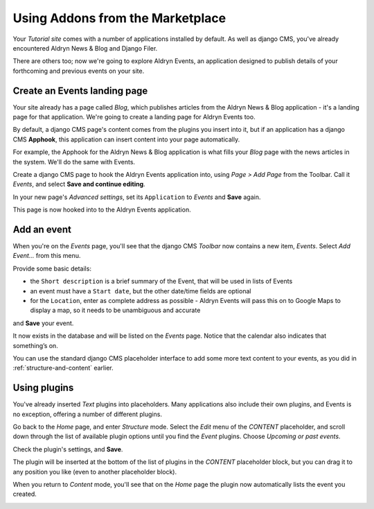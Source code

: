 #################################
Using Addons from the Marketplace
#################################

Your *Tutorial site* comes with a number of applications installed by default. As well as django
CMS, you've already encountered Aldryn News & Blog and Django Filer.

There are others too; now we're going to explore Aldryn Events, an application designed to
publish details of your forthcoming and previous events on your site.


=============================
Create an Events landing page
=============================

Your site already has a page called *Blog*, which publishes articles from the Aldryn News & Blog
application - it's a landing page for that application. We're going to create a landing page for
Aldryn Events too.

By default, a django CMS page's content comes from the plugins you insert into it, but if an
application has a django CMS **Apphook**, this application can insert content into your page
automatically.

For example, the Apphook for the Aldryn News & Blog application is what fills your *Blog* page with
the news articles in the system. We'll do the same with Events.

Create a django CMS page to hook the Aldryn Events application into, using *Page > Add Page* from the Toolbar. Call it *Events*, and select **Save and continue editing**.

In your new page's *Advanced settings*, set its ``Application`` to *Events* and **Save** again.

.. image:: images/apphook-setup.png
   :alt: the apphook setup
   :width: 50%
   :align: center

This page is now hooked into to the Aldryn Events application.


============
Add an event
============

When you're on the *Events* page, you'll see that the django CMS *Toolbar* now contains a new item,
*Events*. Select *Add Event...* from this menu.

.. image:: images/add-event.png
   :alt: the add event item

Provide some basic details:

* the ``Short description`` is a brief summary of the Event, that will be used in lists of Events
* an event must have a ``Start date``, but the other date/time fields are optional
* for the ``Location``, enter as complete address as possible - Aldryn Events will pass this on to
  Google Maps to display a map, so it needs to be unambiguous and accurate

and **Save** your event.

It now exists in the database and will be listed on the *Events* page. Notice that the calendar
also indicates that something’s on.

.. image:: images/event-sample.png
   :alt: an published Event
   :align: center
   :width: 50%

.. image:: images/calender.png
   :alt: the calendar
   :align: center
   :width: 50%

You can use the standard django CMS placeholder interface to add some more text content to your
events, as you did in :ref:`structure-and-content` earlier.


=============
Using plugins
=============

You've already inserted *Text* plugins into placeholders. Many applications also include their own
plugins, and Events is no exception, offering a number of different plugins.

Go back to the *Home* page, and enter *Structure* mode. Select the *Edit* menu of the *CONTENT*
placeholder, and scroll down through the list of available plugin options until you find the
*Event* plugins. Choose *Upcoming or past events*.

.. image:: images/events-plugin.png
   :alt: Aldryn Events plugins

Check the plugin's settings, and **Save**.

The plugin will be inserted at the bottom of the list of plugins in the *CONTENT* placeholder
block, but you can drag it to any position you like (even to another placeholder block).

When you return to *Content* mode, you'll see that on the *Home* page the plugin now automatically
lists the event you created.

.. image:: images/homepage-event.png
   :alt: The plugin at work in the home page
